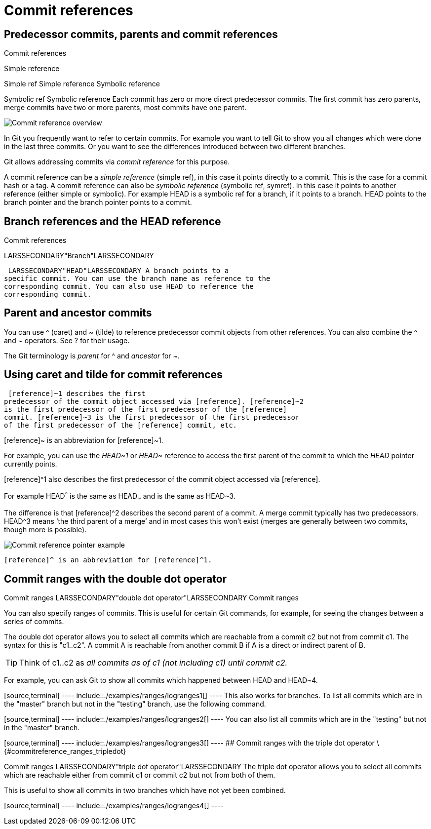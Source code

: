 [[commitreference]]
= Commit references

[[commitreference_whatis]]
== Predecessor commits, parents and commit references

((Commit references))

((Simple reference))

((Simple ref))
 Simple reference
((Symbolic reference))

((Symbolic ref))
 Symbolic reference Each
commit has zero or more direct predecessor commits. The first commit has
zero parents, merge commits have two or more parents, most commits have
one parent.

image::img/commitreference10.png[Commit reference overview]

In Git you frequently want to refer to certain commits. For
example you want to tell Git to show you all changes which were done in
the last three commits. Or you want to see the differences introduced
between two different branches.

Git allows addressing commits via _commit reference_ for this purpose.

A commit reference can be a _simple reference_ (simple ref), in this
case it points directly to a commit. This is the case for a commit hash
or a tag. A commit reference can also be _symbolic reference_ (symbolic
ref, symref). In this case it points to another reference (either simple
or symbolic). For example HEAD is a symbolic ref for a branch, if it
points to a branch. HEAD points to the branch pointer and the branch
pointer points to a commit.

[[commitreference_branchheadreferences]]
== Branch references and the HEAD reference

((Commit references ))

LARSSECONDARY"Branch"LARSSECONDARY (((Commit references
)))

 LARSSECONDARY"HEAD"LARSSECONDARY A branch points to a
specific commit. You can use the branch name as reference to the
corresponding commit. You can also use HEAD to reference the
corresponding commit.

[[commitreference_parentancestor]]
== Parent and ancestor commits

You can use ^ (caret) and ~ (tilde) to reference predecessor commit
objects from other references. You can also combine the ^ and ~
operators. See ? for their usage.

The Git terminology is _parent_ for ^ and _ancestor_ for ~.

[[commitreference_carettilde]]
== Using caret and tilde for commit references

(((caret and tilde for predecessor commit
references)))

 [reference]~1 describes the first
predecessor of the commit object accessed via [reference]. [reference]~2
is the first predecessor of the first predecessor of the [reference]
commit. [reference]~3 is the first predecessor of the first predecessor
of the first predecessor of the [reference] commit, etc.

[reference]~ is an abbreviation for [reference]~1.

For example, you can use the _HEAD~1_ or _HEAD~_ reference to access the
first parent of the commit to which the _HEAD_ pointer currently points.

[reference]^1 also describes the first predecessor of the commit object
accessed via [reference].

For example HEAD^^^ is the same as HEAD~~~ and is the same as HEAD~3.

The difference is that [reference]^2 describes the second parent of a
commit. A merge commit typically has two predecessors. HEAD^3 means ‘the
third parent of a merge’ and in most cases this won’t exist (merges are
generally between two commits, though more is possible).

image::img/commitreference20.png[Commit reference pointer example]

 [reference]^ is an abbreviation for [reference]^1.

[[commitreference_ranges_doubledot]]
== Commit ranges with the double dot operator

((Commit ranges))
 LARSSECONDARY"double dot
operator"LARSSECONDARY ((Commit ranges))

You can also specify ranges of commits. This is useful for certain Git
commands, for example, for seeing the changes between a series of
commits.

The double dot operator allows you to select all commits which are
reachable from a commit c2 but not from commit c1. The syntax for this
is "c1..c2". A commit A is reachable from another commit B if A is a
direct or indirect parent of B.

[TIP]
====
Think of c1..c2 as _all commits as of c1 (not including c1) until commit
c2._
====

For example, you can ask Git to show all commits which happened between
HEAD and HEAD~4.

[source,terminal] ---- include::./examples/ranges/logranges1[] ---- This
also works for branches. To list all commits which are in the "master"
branch but not in the "testing" branch, use the following command.

[source,terminal] ---- include::./examples/ranges/logranges2[] ---- You
can also list all commits which are in the "testing" but not in the
"master" branch.

[source,terminal] ---- include::./examples/ranges/logranges3[] ---- ##
Commit ranges with the triple dot operator
\{#commitreference_ranges_tripledot}

((Commit ranges))
 LARSSECONDARY"triple dot
operator"LARSSECONDARY The triple dot operator allows you to select all
commits which are reachable either from commit c1 or commit c2 but not
from both of them.

This is useful to show all commits in two branches which have not yet
been combined.

[source,terminal] ---- include::./examples/ranges/logranges4[] ----
